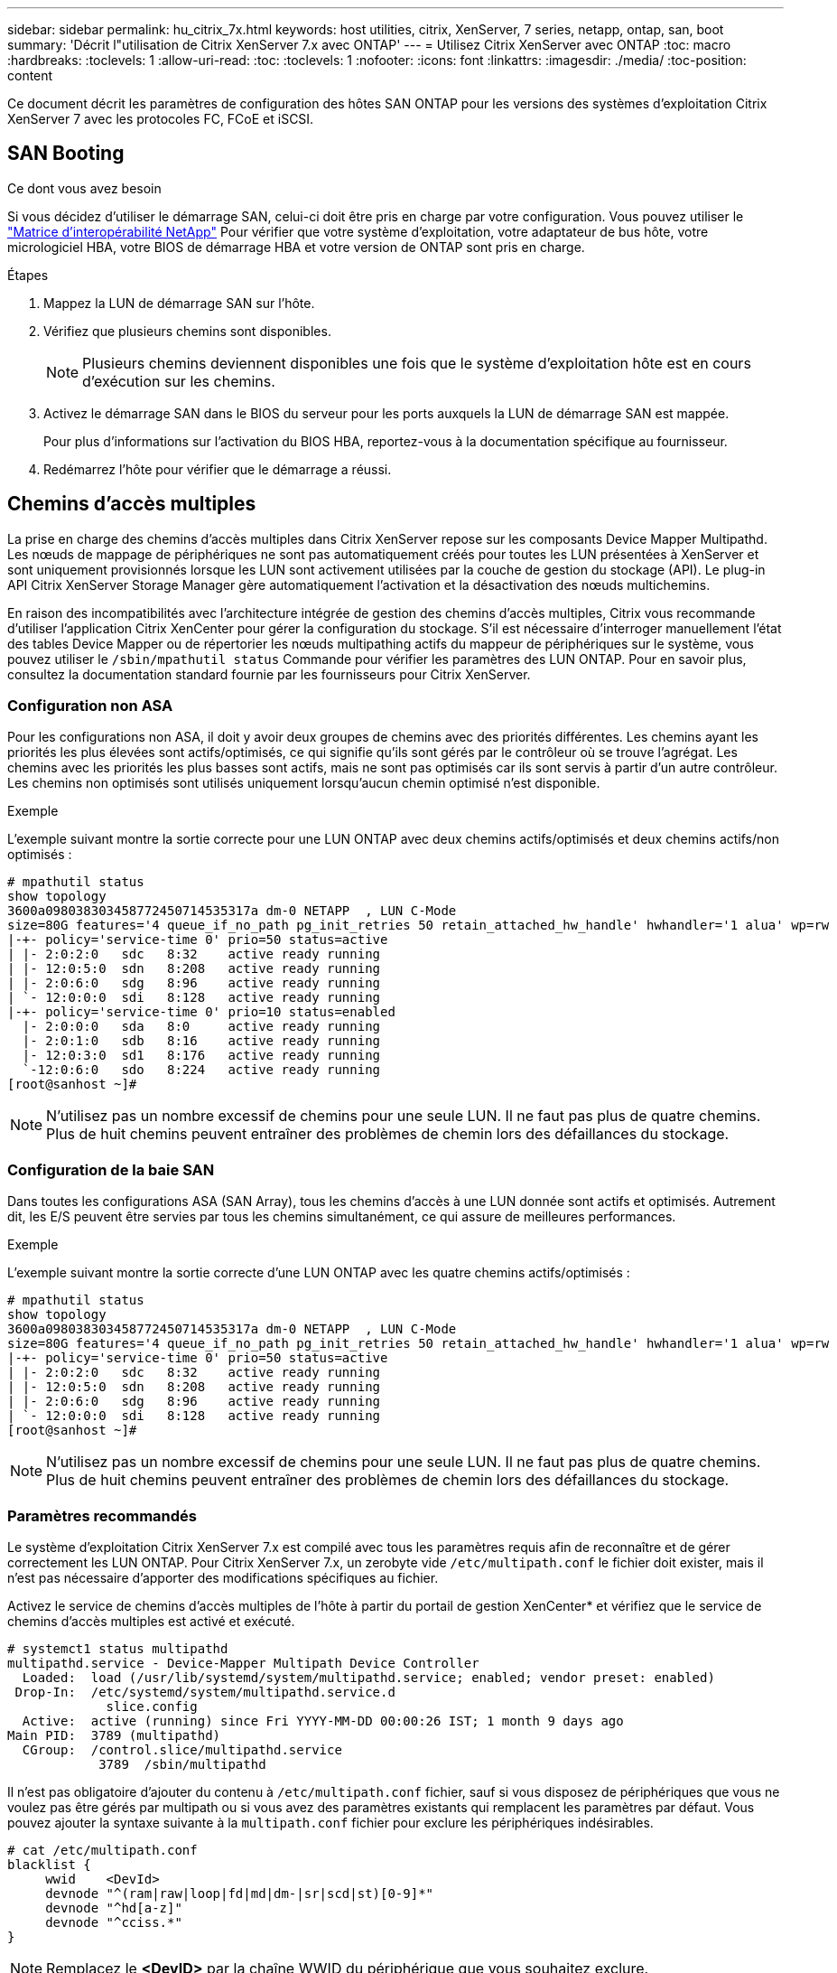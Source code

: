 ---
sidebar: sidebar 
permalink: hu_citrix_7x.html 
keywords: host utilities, citrix, XenServer, 7 series, netapp, ontap, san, boot 
summary: 'Décrit l"utilisation de Citrix XenServer 7.x avec ONTAP' 
---
= Utilisez Citrix XenServer avec ONTAP
:toc: macro
:hardbreaks:
:toclevels: 1
:allow-uri-read: 
:toc: 
:toclevels: 1
:nofooter: 
:icons: font
:linkattrs: 
:imagesdir: ./media/
:toc-position: content


[role="lead"]
Ce document décrit les paramètres de configuration des hôtes SAN ONTAP pour les versions des systèmes d'exploitation Citrix XenServer 7 avec les protocoles FC, FCoE et iSCSI.



== SAN Booting

.Ce dont vous avez besoin
Si vous décidez d'utiliser le démarrage SAN, celui-ci doit être pris en charge par votre configuration. Vous pouvez utiliser le link:https://mysupport.netapp.com/matrix/imt.jsp?components=91241;&solution=236&isHWU&src=IMT["Matrice d'interopérabilité NetApp"^] Pour vérifier que votre système d'exploitation, votre adaptateur de bus hôte, votre micrologiciel HBA, votre BIOS de démarrage HBA et votre version de ONTAP sont pris en charge.

.Étapes
. Mappez la LUN de démarrage SAN sur l'hôte.
. Vérifiez que plusieurs chemins sont disponibles.
+

NOTE: Plusieurs chemins deviennent disponibles une fois que le système d'exploitation hôte est en cours d'exécution sur les chemins.

. Activez le démarrage SAN dans le BIOS du serveur pour les ports auxquels la LUN de démarrage SAN est mappée.
+
Pour plus d'informations sur l'activation du BIOS HBA, reportez-vous à la documentation spécifique au fournisseur.

. Redémarrez l'hôte pour vérifier que le démarrage a réussi.




== Chemins d'accès multiples

La prise en charge des chemins d'accès multiples dans Citrix XenServer repose sur les composants Device Mapper Multipathd. Les nœuds de mappage de périphériques ne sont pas automatiquement créés pour toutes les LUN présentées à XenServer et sont uniquement provisionnés lorsque les LUN sont activement utilisées par la couche de gestion du stockage (API). Le plug-in API Citrix XenServer Storage Manager gère automatiquement l'activation et la désactivation des nœuds multichemins.

En raison des incompatibilités avec l'architecture intégrée de gestion des chemins d'accès multiples, Citrix vous recommande d'utiliser l'application Citrix XenCenter pour gérer la configuration du stockage. S'il est nécessaire d'interroger manuellement l'état des tables Device Mapper ou de répertorier les nœuds multipathing actifs du mappeur de périphériques sur le système, vous pouvez utiliser le `/sbin/mpathutil status` Commande pour vérifier les paramètres des LUN ONTAP. Pour en savoir plus, consultez la documentation standard fournie par les fournisseurs pour Citrix XenServer.



=== Configuration non ASA

Pour les configurations non ASA, il doit y avoir deux groupes de chemins avec des priorités différentes. Les chemins ayant les priorités les plus élevées sont actifs/optimisés, ce qui signifie qu'ils sont gérés par le contrôleur où se trouve l'agrégat. Les chemins avec les priorités les plus basses sont actifs, mais ne sont pas optimisés car ils sont servis à partir d'un autre contrôleur. Les chemins non optimisés sont utilisés uniquement lorsqu'aucun chemin optimisé n'est disponible.

.Exemple
L'exemple suivant montre la sortie correcte pour une LUN ONTAP avec deux chemins actifs/optimisés et deux chemins actifs/non optimisés :

[listing]
----
# mpathutil status
show topology
3600a098038303458772450714535317a dm-0 NETAPP  , LUN C-Mode
size=80G features='4 queue_if_no_path pg_init_retries 50 retain_attached_hw_handle' hwhandler='1 alua' wp=rw
|-+- policy='service-time 0' prio=50 status=active
| |- 2:0:2:0   sdc   8:32    active ready running
| |- 12:0:5:0  sdn   8:208   active ready running
| |- 2:0:6:0   sdg   8:96    active ready running
| `- 12:0:0:0  sdi   8:128   active ready running
|-+- policy='service-time 0' prio=10 status=enabled
  |- 2:0:0:0   sda   8:0     active ready running
  |- 2:0:1:0   sdb   8:16    active ready running
  |- 12:0:3:0  sd1   8:176   active ready running
  `-12:0:6:0   sdo   8:224   active ready running
[root@sanhost ~]#
----

NOTE: N'utilisez pas un nombre excessif de chemins pour une seule LUN. Il ne faut pas plus de quatre chemins. Plus de huit chemins peuvent entraîner des problèmes de chemin lors des défaillances du stockage.



=== Configuration de la baie SAN

Dans toutes les configurations ASA (SAN Array), tous les chemins d'accès à une LUN donnée sont actifs et optimisés. Autrement dit, les E/S peuvent être servies par tous les chemins simultanément, ce qui assure de meilleures performances.

.Exemple
L'exemple suivant montre la sortie correcte d'une LUN ONTAP avec les quatre chemins actifs/optimisés :

[listing]
----
# mpathutil status
show topology
3600a098038303458772450714535317a dm-0 NETAPP  , LUN C-Mode
size=80G features='4 queue_if_no_path pg_init_retries 50 retain_attached_hw_handle' hwhandler='1 alua' wp=rw
|-+- policy='service-time 0' prio=50 status=active
| |- 2:0:2:0   sdc   8:32    active ready running
| |- 12:0:5:0  sdn   8:208   active ready running
| |- 2:0:6:0   sdg   8:96    active ready running
| `- 12:0:0:0  sdi   8:128   active ready running
[root@sanhost ~]#
----

NOTE: N'utilisez pas un nombre excessif de chemins pour une seule LUN. Il ne faut pas plus de quatre chemins. Plus de huit chemins peuvent entraîner des problèmes de chemin lors des défaillances du stockage.



=== Paramètres recommandés

Le système d'exploitation Citrix XenServer 7.x est compilé avec tous les paramètres requis afin de reconnaître et de gérer correctement les LUN ONTAP. Pour Citrix XenServer 7.x, un zerobyte vide `/etc/multipath.conf` le fichier doit exister, mais il n'est pas nécessaire d'apporter des modifications spécifiques au fichier.

Activez le service de chemins d'accès multiples de l'hôte à partir du portail de gestion XenCenter* et vérifiez que le service de chemins d'accès multiples est activé et exécuté.

[listing]
----
# systemct1 status multipathd
multipathd.service - Device-Mapper Multipath Device Controller
  Loaded:  load (/usr/lib/systemd/system/multipathd.service; enabled; vendor preset: enabled)
 Drop-In:  /etc/systemd/system/multipathd.service.d
             slice.config
  Active:  active (running) since Fri YYYY-MM-DD 00:00:26 IST; 1 month 9 days ago
Main PID:  3789 (multipathd)
  CGroup:  /control.slice/multipathd.service
            3789  /sbin/multipathd
----
Il n'est pas obligatoire d'ajouter du contenu à `/etc/multipath.conf` fichier, sauf si vous disposez de périphériques que vous ne voulez pas être gérés par multipath ou si vous avez des paramètres existants qui remplacent les paramètres par défaut. Vous pouvez ajouter la syntaxe suivante à la `multipath.conf` fichier pour exclure les périphériques indésirables.

[listing]
----
# cat /etc/multipath.conf
blacklist {
     wwid    <DevId>
     devnode "^(ram|raw|loop|fd|md|dm-|sr|scd|st)[0-9]*"
     devnode "^hd[a-z]"
     devnode "^cciss.*"
}
----

NOTE: Remplacez le *<DevID>* par la chaîne WWID du périphérique que vous souhaitez exclure.

.Exemple
Dans cet exemple pour Citrix XenServer 7.x, `sda` Est le disque SCSI local que nous devons ajouter à la liste noire.

. Exécutez la commande suivante pour déterminer l'identifiant WWID :
+
[listing]
----
# lib/udev/scsi_id -gud /dev/sda
3600a098038303458772450714535317a
----
. Ajoutez cet identifiant WWID à la strophe de la liste noire dans le `/etc/multipath.conf`:
+
[listing]
----
#cat /etc/multipath.conf
blacklist {
  wwid    3600a098038303458772450714535317a
  devnode "^(ram|raw|loop|fd|md|dm-|sr|scd|st)[0-9*]"
  devnode "^hd[a-z]"
  devnode "^cciss.*"
}
----


Reportez-vous à la configuration de l'exécution des paramètres de chemins d'accès multiples à l'aide du `$multipathd show config` commande. Vous devez toujours vérifier la configuration de votre exécution pour les anciens paramètres qui peuvent remplacer les paramètres par défaut, en particulier dans la section par défaut.

Le tableau suivant présente les paramètres *multipathd* critiques pour les LUN ONTAP et les valeurs requises. Si un hôte est connecté à des LUN d'autres fournisseurs et que l'un de ces paramètres est remplacé, ils doivent être corrigés par des strophes ultérieurs dans *multipath.conf* qui s'appliquent spécifiquement aux LUN ONTAP. Si ce n'est pas le cas, les LUN de ONTAP risquent de ne pas fonctionner comme prévu. Les valeurs par défaut suivantes doivent être remplacées uniquement en consultation avec NetApp et/ou le fournisseur du système d'exploitation, et uniquement lorsque l'impact est parfaitement compris.

[cols="2*"]
|===
| Paramètre | Réglage 


| `detect_prio` | oui 


| `dev_loss_tmo` | « infini » 


| `failback` | immédiate 


| `fast_io_fail_tmo` | 5 


| `features` | "3 queue_if_no_path pg_init_retries 50" 


| `flush_on_last_del` | « oui » 


| `hardware_handler` | « 0 » 


| `path_checker` | « tur » 


| `path_grouping_policy` | « group_by_prio » 


| `path_selector` | « temps-service 0 » 


| `polling_interval` | 5 


| `prio` | « ONTAP » 


| `product` | LUN.* 


| `retain_attached_hw_handler` | oui 


| `rr_weight` | « uniforme » 


| `user_friendly_names` | non 


| `vendor` | NETAPP 
|===
.Exemple
L'exemple suivant illustre comment corriger une valeur par défaut remplacée. Dans ce cas, le fichier *multipath.conf* définit les valeurs pour *path_Checker* et *Detect_prio* qui ne sont pas compatibles avec les LUN ONTAP. S'ils ne peuvent pas être supprimés en raison d'autres baies SAN connectées à l'hôte, ces paramètres peuvent être corrigés spécifiquement pour les LUN ONTAP avec une strophe de périphérique.

[listing]
----
# cat /etc/multipath.conf
defaults {
  path_checker readsector0
  detect_prio no
}
devices{
        device{
                vendor "NETAPP "
                product "LUN.*"
                path_checker tur
                detect_prio yes
        }
}
----

NOTE: Citrix XenServer recommande l'utilisation des outils Citrix VM pour toutes les machines virtuelles invitées Linux et Windows pour une configuration prise en charge.



== Problèmes connus et limites

Il n'y a pas de problèmes et de limites connus.
